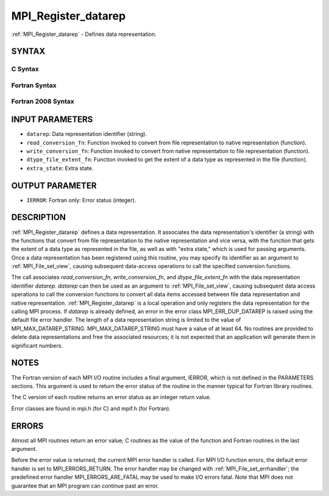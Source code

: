.. _mpi_register_datarep:


MPI_Register_datarep
====================

.. include_body

:ref:`MPI_Register_datarep` - Defines data representation.


SYNTAX
------



C Syntax
^^^^^^^^

.. code-block:: c
   :linenos:

   #include <mpi.h>
   int MPI_Register_datarep(const char *datarep,
   	MPI_Datarep_conversion_function *read_conversion_fn,
   	MPI_Datarep_conversion_function *write_conversion_fn,
   	MPI_Datarep_extent_function *dtype_file_extent_fn,
   	void *extra_state)


Fortran Syntax
^^^^^^^^^^^^^^

.. code-block:: fortran
   :linenos:

   USE MPI
   ! or the older form: INCLUDE 'mpif.h'
   MPI_REGISTER_DATAREP(DATAREP, READ_CONVERSION_FN,
   	WRITE_CONVERSION_FN, DTYPE_FILE_EXTENT_FN,
   	EXTRA_STATE, IERROR)
   	CHARACTER*(*)	DATAREP
   	EXTERNAL	READ_CONVERSION_FN, WRITE_CONVERSION_FN, DTYPE_FILE_EXTENT_FN
   	INTEGER	IERROR
   	INTEGER(KIND=MPI_ADDRESS_KIND)	EXTRA_STATE


Fortran 2008 Syntax
^^^^^^^^^^^^^^^^^^^

.. code-block:: fortran
   :linenos:

   USE mpi_f08
   MPI_Register_datarep(datarep, read_conversion_fn, write_conversion_fn,
   		dtype_file_extent_fn, extra_state, ierror)
   	CHARACTER(LEN=*), INTENT(IN) :: datarep
   	PROCEDURE(MPI_Datarep_conversion_function) :: read_conversion_fn
   	PROCEDURE(MPI_Datarep_conversion_function) :: write_conversion_fn
   	PROCEDURE(MPI_Datarep_extent_function) :: dtype_file_extent_fn
   	INTEGER(KIND=MPI_ADDRESS_KIND), INTENT(IN) :: extra_state
   	INTEGER, OPTIONAL, INTENT(OUT) :: ierror


INPUT PARAMETERS
----------------
* ``datarep``: Data representation identifier (string).
* ``read_conversion_fn``: Function invoked to convert from file representation to native representation (function).
* ``write_conversion_fn``: Function invoked to convert from native representation to file representation (function).
* ``dtype_file_extent_fn``: Function invoked to get the extent of a data type as represented in the file (function).
* ``extra_state``: Extra state.

OUTPUT PARAMETER
----------------
* ``IERROR``: Fortran only: Error status (integer).

DESCRIPTION
-----------

:ref:`MPI_Register_datarep` defines a data representation. It associates the
data representation's identifier (a string) with the functions that
convert from file representation to the native representation and vice
versa, with the function that gets the extent of a data type as
represented in the file, as well as with "extra state," which is used
for passing arguments. Once a data representation has been registered
using this routine, you may specify its identifier as an argument to
:ref:`MPI_File_set_view`, causing subsequent data-access operations to call the
specified conversion functions.

The call associates *read_conversion_fn*, *write_conversion_fn*, and
*dtype_file_extent_fn* with the data representation identifier
*datarep*. *datarep* can then be used as an argument to
:ref:`MPI_File_set_view`, causing subsequent data access operations to call the
conversion functions to convert all data items accessed between file
data representation and native representation. :ref:`MPI_Register_datarep` is a
local operation and only registers the data representation for the
calling MPI process. If *datarep* is already defined, an error in the
error class MPI_ERR_DUP_DATAREP is raised using the default file error
handler. The length of a data representation string is limited to the
value of MPI_MAX_DATAREP_STRING. MPI_MAX_DATAREP_STRING must have a
value of at least 64. No routines are provided to delete data
representations and free the associated resources; it is not expected
that an application will generate them in significant numbers.


NOTES
-----

The Fortran version of each MPI I/O routine includes a final argument,
IERROR, which is not defined in the PARAMETERS sections. This argument
is used to return the error status of the routine in the manner typical
for Fortran library routines.

The C version of each routine returns an error status as an integer
return value.

Error classes are found in mpi.h (for C) and mpif.h (for Fortran).


ERRORS
------

Almost all MPI routines return an error value; C routines as the value
of the function and Fortran routines in the last argument.

Before the error value is returned, the current MPI error handler is
called. For MPI I/O function errors, the default error handler is set to
MPI_ERRORS_RETURN. The error handler may be changed with
:ref:`MPI_File_set_errhandler`; the predefined error handler
MPI_ERRORS_ARE_FATAL may be used to make I/O errors fatal. Note that MPI
does not guarantee that an MPI program can continue past an error.
